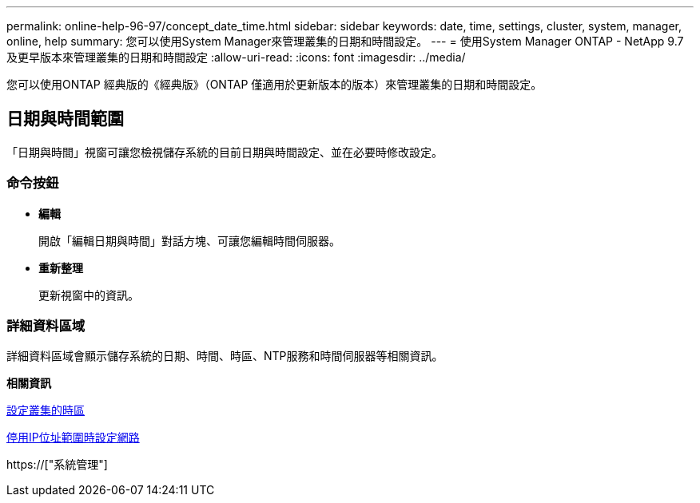 ---
permalink: online-help-96-97/concept_date_time.html 
sidebar: sidebar 
keywords: date, time, settings, cluster, system, manager, online, help 
summary: 您可以使用System Manager來管理叢集的日期和時間設定。 
---
= 使用System Manager ONTAP - NetApp 9.7及更早版本來管理叢集的日期和時間設定
:allow-uri-read: 
:icons: font
:imagesdir: ../media/


[role="lead"]
您可以使用ONTAP 經典版的《經典版》（ONTAP 僅適用於更新版本的版本）來管理叢集的日期和時間設定。



== 日期與時間範圍

「日期與時間」視窗可讓您檢視儲存系統的目前日期與時間設定、並在必要時修改設定。



=== 命令按鈕

* *編輯*
+
開啟「編輯日期與時間」對話方塊、可讓您編輯時間伺服器。

* *重新整理*
+
更新視窗中的資訊。





=== 詳細資料區域

詳細資料區域會顯示儲存系統的日期、時間、時區、NTP服務和時間伺服器等相關資訊。

*相關資訊*

xref:task_setting_time_zone_for_cluster.adoc[設定叢集的時區]

xref:task_setting_up_network_when_ip_address_range_is_disabled.adoc[停用IP位址範圍時設定網路]

https://["系統管理"]
